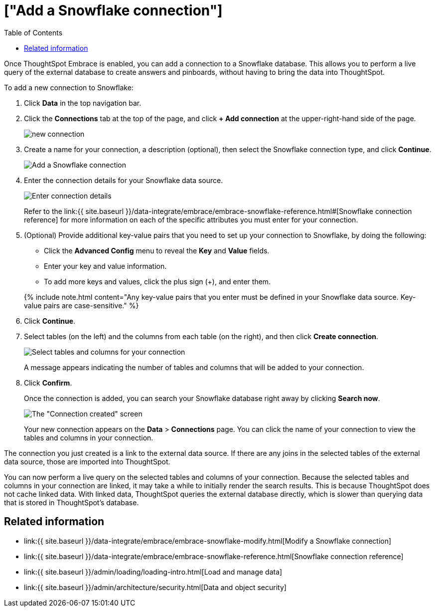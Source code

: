 = ["Add a Snowflake connection"]
:last_updated: 1/29/2020
:permalink: /:collection/:path.html
:sidebar: mydoc_sidebar
:toc: true

Once ThoughtSpot Embrace is enabled, you can add a connection to a Snowflake database.
This allows you to perform a live query of the external database to create answers and pinboards, without having to bring the data into ThoughtSpot.

To add a new connection to Snowflake:

. Click *Data* in the top navigation bar.
. Click the *Connections* tab at the top of the page, and click *+ Add connection* at the upper-right-hand side of the page.
+
image::new-connection.png[]

. Create a name for your connection, a description (optional), then select the Snowflake connection type, and click *Continue*.
+
image::snowflake-connectiontype.png[Add a Snowflake connection]

. Enter the connection details for your Snowflake data source.
+
image::snowflake-connectiondetails.png[Enter connection details]
+
Refer to the link:{{ site.baseurl }}/data-integrate/embrace/embrace-snowflake-reference.html#[Snowflake connection reference] for more information on each of the specific attributes you must enter for your connection.

. (Optional) Provide additional key-value pairs that you need to set up your connection to Snowflake, by doing the following:
 ** Click the *Advanced Config* menu to reveal the *Key* and *Value* fields.
 ** Enter your key and value information.
 ** To add more keys and values, click the plus sign (+), and enter them.

+
{% include note.html content="Any key-value pairs that you enter must be defined in your Snowflake data source.
Key-value pairs are case-sensitive." %}
. Click *Continue*.
. Select tables (on the left) and the columns from each table (on the right), and then click *Create connection*.
+
image::snowflake-selecttables.png[Select tables and columns for your connection]
+
A message appears indicating the number of tables and columns that will be added to your connection.

. Click *Confirm*.
+
Once the connection is added, you can search your Snowflake database right away by clicking *Search now*.
+
image::snowflake-connectioncreated.png[The "Connection created" screen]
+
Your new connection appears on the *Data* > *Connections* page.
You can click the name of your connection to view the tables and columns in your connection.

The connection you just created is a link to the external data source.
If there are any joins in the selected tables of the external data source, those are imported into ThoughtSpot.

You can now perform a live query on the selected tables and columns of your connection.
Because the selected tables and columns in your connection are linked, it may take a while to initially render the search results.
This is because ThoughtSpot does not cache linked data.
With linked data, ThoughtSpot queries the external database directly, which is slower than querying data that is stored in ThoughtSpot's database.

== Related information

* link:{{ site.baseurl }}/data-integrate/embrace/embrace-snowflake-modify.html[Modify a Snowflake connection]
* link:{{ site.baseurl }}/data-integrate/embrace/embrace-snowflake-reference.html[Snowflake connection reference]
* link:{{ site.baseurl }}/admin/loading/loading-intro.html[Load and manage data]
* link:{{ site.baseurl }}/admin/architecture/security.html[Data and object security]
